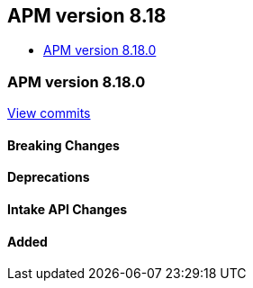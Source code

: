 [[apm-release-notes-8.18]]
== APM version 8.18
* <<apm-release-notes-8.18.0>>

[float]
[[apm-release-notes-8.18.0]]
=== APM version 8.18.0

https://github.com/elastic/apm-server/compare/v8.16.1\...v8.18.0[View commits]

[float]
==== Breaking Changes

[float]
==== Deprecations

[float]
==== Intake API Changes

[float]
==== Added
